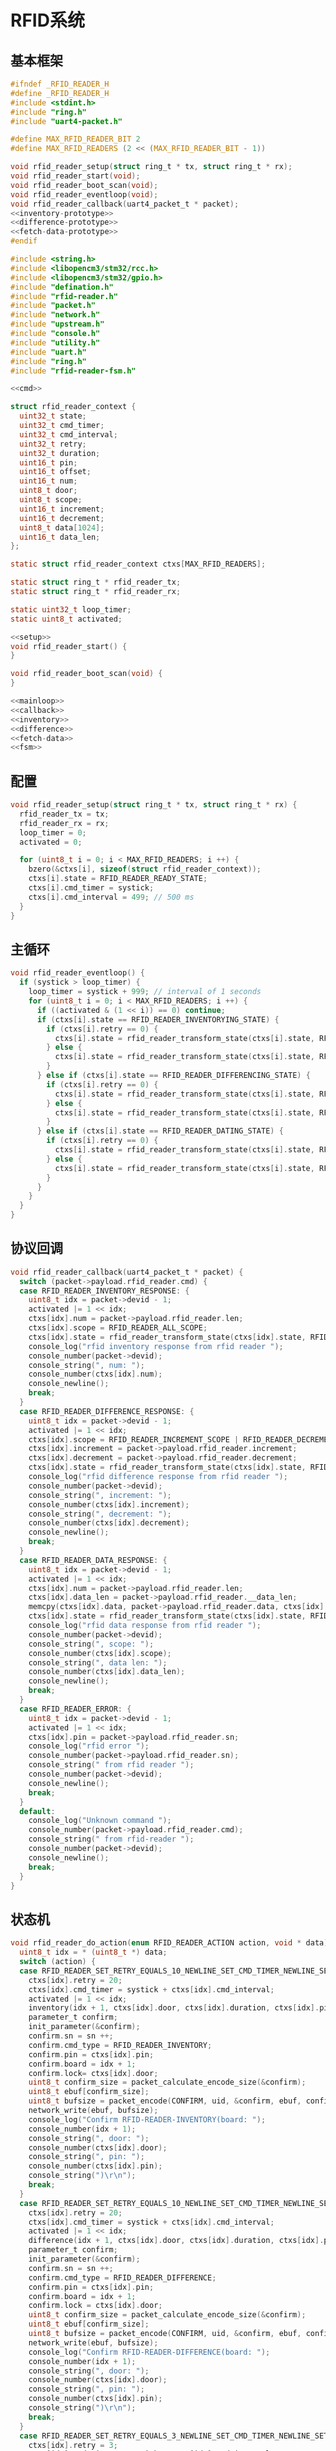 #+STARTUP: indent
* RFID系统
** 基本框架
#+begin_src c :tangle /dev/shm/boxos/rfid-reader.h
  #ifndef _RFID_READER_H
  #define _RFID_READER_H
  #include <stdint.h>
  #include "ring.h"
  #include "uart4-packet.h"

  #define MAX_RFID_READER_BIT 2
  #define MAX_RFID_READERS (2 << (MAX_RFID_READER_BIT - 1))

  void rfid_reader_setup(struct ring_t * tx, struct ring_t * rx);
  void rfid_reader_start(void);
  void rfid_reader_boot_scan(void);
  void rfid_reader_eventloop(void);
  void rfid_reader_callback(uart4_packet_t * packet);
  <<inventory-prototype>>
  <<difference-prototype>>
  <<fetch-data-prototype>>
  #endif
#+end_src
#+begin_src c :tangle /dev/shm/boxos/rfid-reader.c
  #include <string.h>
  #include <libopencm3/stm32/rcc.h>
  #include <libopencm3/stm32/gpio.h>
  #include "defination.h"
  #include "rfid-reader.h"
  #include "packet.h"
  #include "network.h"
  #include "upstream.h"
  #include "console.h"
  #include "utility.h"
  #include "uart.h"
  #include "ring.h"
  #include "rfid-reader-fsm.h"

  <<cmd>>

  struct rfid_reader_context {
    uint32_t state;
    uint32_t cmd_timer;
    uint32_t cmd_interval;
    uint32_t retry;
    uint32_t duration;
    uint16_t pin;
    uint16_t offset;
    uint16_t num;
    uint8_t door;
    uint8_t scope;
    uint16_t increment;
    uint16_t decrement;
    uint8_t data[1024];
    uint16_t data_len;
  };

  static struct rfid_reader_context ctxs[MAX_RFID_READERS];

  static struct ring_t * rfid_reader_tx;
  static struct ring_t * rfid_reader_rx;

  static uint32_t loop_timer;
  static uint8_t activated;

  <<setup>>
  void rfid_reader_start() {
  }

  void rfid_reader_boot_scan(void) {
  }

  <<mainloop>>
  <<callback>>
  <<inventory>>
  <<difference>>
  <<fetch-data>>
  <<fsm>>
#+end_src
** 配置
#+begin_src c :noweb-ref setup
  void rfid_reader_setup(struct ring_t * tx, struct ring_t * rx) {
    rfid_reader_tx = tx;
    rfid_reader_rx = rx;
    loop_timer = 0;
    activated = 0;

    for (uint8_t i = 0; i < MAX_RFID_READERS; i ++) {
      bzero(&ctxs[i], sizeof(struct rfid_reader_context));
      ctxs[i].state = RFID_READER_READY_STATE;
      ctxs[i].cmd_timer = systick;
      ctxs[i].cmd_interval = 499; // 500 ms
    }
  }
#+end_src
** 主循环
#+begin_src c :noweb-ref mainloop
  void rfid_reader_eventloop() {
    if (systick > loop_timer) {
      loop_timer = systick + 999; // interval of 1 seconds
      for (uint8_t i = 0; i < MAX_RFID_READERS; i ++) {
        if ((activated & (1 << i)) == 0) continue;
        if (ctxs[i].state == RFID_READER_INVENTORYING_STATE) {
          if (ctxs[i].retry == 0) {
            ctxs[i].state = rfid_reader_transform_state(ctxs[i].state, RFID_READER_CMD_TIMEOUT_COMMA_RETRY_EQUALS_0_EVENT, &i);
          } else {
            ctxs[i].state = rfid_reader_transform_state(ctxs[i].state, RFID_READER_CMD_TIMEOUT_COMMA_RETRY_GREATER_THAN_0_EVENT, &i);
          }
        } else if (ctxs[i].state == RFID_READER_DIFFERENCING_STATE) {
          if (ctxs[i].retry == 0) {
            ctxs[i].state = rfid_reader_transform_state(ctxs[i].state, RFID_READER_CMD_TIMEOUT_COMMA_RETRY_EQUALS_0_EVENT, &i);
          } else {
            ctxs[i].state = rfid_reader_transform_state(ctxs[i].state, RFID_READER_CMD_TIMEOUT_COMMA_RETRY_GREATER_THAN_0_EVENT, &i);
          }
        } else if (ctxs[i].state == RFID_READER_DATING_STATE) {
          if (ctxs[i].retry == 0) {
            ctxs[i].state = rfid_reader_transform_state(ctxs[i].state, RFID_READER_CMD_TIMEOUT_COMMA_RETRY_EQUALS_0_EVENT, &i);
          } else {
            ctxs[i].state = rfid_reader_transform_state(ctxs[i].state, RFID_READER_CMD_TIMEOUT_COMMA_RETRY_GREATER_THAN_0_EVENT, &i);
          }
        }
      }
    }
  }
#+end_src
** 协议回调
#+begin_src c :noweb-ref callback
  void rfid_reader_callback(uart4_packet_t * packet) {
    switch (packet->payload.rfid_reader.cmd) {
    case RFID_READER_INVENTORY_RESPONSE: {
      uint8_t idx = packet->devid - 1;
      activated |= 1 << idx;
      ctxs[idx].num = packet->payload.rfid_reader.len;
      ctxs[idx].scope = RFID_READER_ALL_SCOPE;
      ctxs[idx].state = rfid_reader_transform_state(ctxs[idx].state, RFID_READER_INVENTORY_ACK_EVENT, &idx);
      console_log("rfid inventory response from rfid reader ");
      console_number(packet->devid);
      console_string(", num: ");
      console_number(ctxs[idx].num);
      console_newline();
      break;
    }
    case RFID_READER_DIFFERENCE_RESPONSE: {
      uint8_t idx = packet->devid - 1;
      activated |= 1 << idx;
      ctxs[idx].scope = RFID_READER_INCREMENT_SCOPE | RFID_READER_DECREMENT_SCOPE;
      ctxs[idx].increment = packet->payload.rfid_reader.increment;
      ctxs[idx].decrement = packet->payload.rfid_reader.decrement;
      ctxs[idx].state = rfid_reader_transform_state(ctxs[idx].state, RFID_READER_DIFFERENCE_ACK_EVENT, &idx);
      console_log("rfid difference response from rfid reader ");
      console_number(packet->devid);
      console_string(", increment: ");
      console_number(ctxs[idx].increment);
      console_string(", decrement: ");
      console_number(ctxs[idx].decrement);
      console_newline();
      break;
    }
    case RFID_READER_DATA_RESPONSE: {
      uint8_t idx = packet->devid - 1;
      activated |= 1 << idx;
      ctxs[idx].num = packet->payload.rfid_reader.len;
      ctxs[idx].data_len = packet->payload.rfid_reader.__data_len;
      memcpy(ctxs[idx].data, packet->payload.rfid_reader.data, ctxs[idx].data_len);
      ctxs[idx].state = rfid_reader_transform_state(ctxs[idx].state, RFID_READER_DATA_ACK_EVENT, &idx);
      console_log("rfid data response from rfid reader ");
      console_number(packet->devid);
      console_string(", scope: ");
      console_number(ctxs[idx].scope);
      console_string(", data len: ");
      console_number(ctxs[idx].data_len);
      console_newline();
      break;
    }
    case RFID_READER_ERROR: {
      uint8_t idx = packet->devid - 1;
      activated |= 1 << idx;
      ctxs[idx].pin = packet->payload.rfid_reader.sn;
      console_log("rfid error ");
      console_number(packet->payload.rfid_reader.sn);
      console_string(" from rfid reader ");
      console_number(packet->devid);
      console_newline();
      break;
    }
    default:
      console_log("Unknown command ");
      console_number(packet->payload.rfid_reader.cmd);
      console_string(" from rfid-reader ");
      console_number(packet->devid);
      console_newline();
      break;
    }
  }
#+end_src
** 状态机
#+begin_src c :noweb-ref fsm
  void rfid_reader_do_action(enum RFID_READER_ACTION action, void * data) {
    uint8_t idx = * (uint8_t *) data;
    switch (action) {
    case RFID_READER_SET_RETRY_EQUALS_10_NEWLINE_SET_CMD_TIMER_NEWLINE_SET_ACTIVATED_NEWLINE_INVENTORY_NEWLINE_ACK_ACTION: {
      ctxs[idx].retry = 20;
      ctxs[idx].cmd_timer = systick + ctxs[idx].cmd_interval;
      activated |= 1 << idx;
      inventory(idx + 1, ctxs[idx].door, ctxs[idx].duration, ctxs[idx].pin);
      parameter_t confirm;
      init_parameter(&confirm);
      confirm.sn = sn ++;
      confirm.cmd_type = RFID_READER_INVENTORY;
      confirm.pin = ctxs[idx].pin;
      confirm.board = idx + 1;
      confirm.lock= ctxs[idx].door;
      uint8_t confirm_size = packet_calculate_encode_size(&confirm);
      uint8_t ebuf[confirm_size];
      uint8_t bufsize = packet_encode(CONFIRM, uid, &confirm, ebuf, confirm_size);
      network_write(ebuf, bufsize);
      console_log("Confirm RFID-READER-INVENTORY(board: ");
      console_number(idx + 1);
      console_string(", door: ");
      console_number(ctxs[idx].door);
      console_string(", pin: ");
      console_number(ctxs[idx].pin);
      console_string(")\r\n");
      break;
    }
    case RFID_READER_SET_RETRY_EQUALS_10_NEWLINE_SET_CMD_TIMER_NEWLINE_SET_ACTIVATED_NEWLINE_DIFFERENCE_NEWLINE_ACK_ACTION: {
      ctxs[idx].retry = 20;
      ctxs[idx].cmd_timer = systick + ctxs[idx].cmd_interval;
      activated |= 1 << idx;
      difference(idx + 1, ctxs[idx].door, ctxs[idx].duration, ctxs[idx].pin);
      parameter_t confirm;
      init_parameter(&confirm);
      confirm.sn = sn ++;
      confirm.cmd_type = RFID_READER_DIFFERENCE;
      confirm.pin = ctxs[idx].pin;
      confirm.board = idx + 1;
      confirm.lock = ctxs[idx].door;
      uint8_t confirm_size = packet_calculate_encode_size(&confirm);
      uint8_t ebuf[confirm_size];
      uint8_t bufsize = packet_encode(CONFIRM, uid, &confirm, ebuf, confirm_size);
      network_write(ebuf, bufsize);
      console_log("Confirm RFID-READER-DIFFERENCE(board: ");
      console_number(idx + 1);
      console_string(", door: ");
      console_number(ctxs[idx].door);
      console_string(", pin: ");
      console_number(ctxs[idx].pin);
      console_string(")\r\n");
      break;
    }
    case RFID_READER_SET_RETRY_EQUALS_3_NEWLINE_SET_CMD_TIMER_NEWLINE_SET_ACTIVATED_NEWLINE_DATA_ACTION:
      ctxs[idx].retry = 3;
      ctxs[idx].cmd_timer = systick + ctxs[idx].cmd_interval;
      activated |= 1 << idx;
      fetch_data(idx + 1, ctxs[idx].scope, ctxs[idx].offset, ctxs[idx].num, ctxs[idx].pin);
      break;
    case RFID_READER_INVENTORY_RESULT_ACTION: {
      parameter_t param;
      init_parameter(&param);
      param.sn = sn ++;
      param.board = idx + 1;
      param.lock = ctxs[idx].door;
      param.scope = ctxs[idx].scope;
      param.num = ctxs[idx].num;
      param.pin = ((idx << 12) | timestamp) & 0xFFFF;
      uint8_t param_size = packet_calculate_encode_size(&param);
      uint8_t ebuf[param_size];
      uint8_t bufsize = packet_encode(RFID_READER_INVENTORY_RESULT, uid, &param, ebuf, param_size);
      upstream_send(param.pin, ebuf, bufsize);
      break;
    }
    case RFID_READER_RETRY_MINUS_1_NEWLINE_SET_CMD_TIMER_NEWLINE_INVENTORY_ACTION:
      ctxs[idx].retry --;
      ctxs[idx].cmd_timer = systick + ctxs[idx].cmd_interval;
      inventory(idx + 1, ctxs[idx].door, ctxs[idx].duration, ctxs[idx].pin);
      break;
    case RFID_READER_DIFFERENCE_RESULT_ACTION: {
      parameter_t param;
      init_parameter(&param);
      param.sn = sn ++;
      param.board = idx + 1;
      param.lock = ctxs[idx].door;
      param.scope = ctxs[idx].scope;
      param.increment = ctxs[idx].increment;
      param.decrement = ctxs[idx].decrement;
      param.pin = ((idx << 12) | timestamp) & 0xFFFF;
      uint8_t param_size = packet_calculate_encode_size(&param);
      uint8_t ebuf[param_size];
      uint8_t bufsize = packet_encode(RFID_READER_DIFFERENCE_RESULT, uid, &param, ebuf, param_size);
      upstream_send(param.pin, ebuf, bufsize);
      break;
    }
    case RFID_READER_RETRY_MINUS_1_NEWLINE_SET_CMD_TIMER_NEWLINE_DIFFERENCE_ACTION:
      ctxs[idx].retry --;
      ctxs[idx].cmd_timer = systick + ctxs[idx].cmd_interval;
      difference(idx + 1, ctxs[idx].door, ctxs[idx].duration, ctxs[idx].pin);
      break;
    case RFID_READER_ACK_DATA_ACTION: {
      parameter_t confirm;
      init_parameter(&confirm);
      confirm.sn = sn ++;
      confirm.cmd_type = RFID_READER_DATA;
      confirm.pin = ctxs[idx].pin;
      confirm.scope = ctxs[idx].scope;
      confirm.board = idx + 1;
      confirm.offset = ctxs[idx].offset;
      confirm.num = ctxs[idx].num;
      confirm.data = ctxs[idx].data;
      confirm.__data_len = ctxs[idx].data_len;
      uint8_t confirm_size = packet_calculate_encode_size(&confirm);
      uint8_t ebuf[confirm_size];
      uint8_t bufsize = packet_encode(CONFIRM, uid, &confirm, ebuf, confirm_size);
      network_write(ebuf, bufsize);
      console_log("Confirm RFID-READER-DATA(board: ");
      console_number(idx + 1);
      console_string(", pin: ");
      console_number(ctxs[idx].pin);
      console_string(")\r\n");
      break;
    }
    case RFID_READER_RETRY_MINUS_1_NEWLINE_SET_CMD_TIMER_NEWLINE_DATA_ACTION:
      ctxs[idx].retry --;
      ctxs[idx].cmd_timer = systick + ctxs[idx].cmd_interval;
      fetch_data(idx + 1, ctxs[idx].scope, ctxs[idx].offset, ctxs[idx].num, ctxs[idx].pin);
      break;
    case RFID_READER_SET_UNACTIVATED_ACTION:
      activated &= ~(1 << idx);
      break;
    }
  }
#+end_src
** 对外接口
*** 盘库
#+begin_src c :noweb-ref inventory-prototype
  void rfid_reader_inventory(uint8_t rfid_reader, uint8_t door, uint32_t duration, uint16_t pin);
#+end_src
#+begin_src c :noweb-ref inventory
  static void inventory(uint8_t rfid_reader, uint8_t door, uint32_t duration, uint16_t pin) {
    uart4_packet_t packet;
    bzero(&packet, sizeof(uart4_packet_t));
    packet.devid = rfid_reader;
    packet.devtype = RFID_READER;
    packet.version = 0;
    packet.payload.rfid_reader.sn = pin;
    packet.payload.rfid_reader.cmd = RFID_READER_INVENTORY_REQUEST;
    packet.payload.rfid_reader.door = door;
    packet.payload.rfid_reader.duration = duration;
    populate_uart4_packet_to_tx(&packet, rfid_reader_tx);
  }

  void rfid_reader_inventory(uint8_t rfid_reader, uint8_t door, uint32_t duration, uint16_t pin) {
    uint8_t idx = rfid_reader - 1;
    ctxs[idx].pin = pin;
    ctxs[idx].door = door;
    ctxs[idx].duration = duration;
    ctxs[idx].state = rfid_reader_transform_state(ctxs[idx].state, RFID_READER_INVENTORY_EVENT, &idx);
  }
#+end_src
*** 差集
#+begin_src c :noweb-ref difference-prototype
  void rfid_reader_difference(uint8_t rfid_reader, uint8_t door, uint32_t duration, uint16_t pin);
#+end_src
#+begin_src c :noweb-ref difference
  static void difference(uint8_t rfid_reader, uint8_t door, uint32_t duration, uint16_t pin) {
    uart4_packet_t packet;
    bzero(&packet, sizeof(uart4_packet_t));
    packet.devid = rfid_reader;
    packet.devtype = RFID_READER;
    packet.version = 0;
    packet.payload.rfid_reader.sn = pin;
    packet.payload.rfid_reader.cmd = RFID_READER_DIFFERENCE_REQUEST;
    packet.payload.rfid_reader.door = door;
    packet.payload.rfid_reader.duration = duration;
    populate_uart4_packet_to_tx(&packet, rfid_reader_tx);
  }

  void rfid_reader_difference(uint8_t rfid_reader, uint8_t door, uint32_t duration, uint16_t pin) {
    uint8_t idx = rfid_reader - 1;
    ctxs[idx].pin = pin;
    ctxs[idx].door = door;
    ctxs[idx].duration = duration;
    ctxs[idx].state = rfid_reader_transform_state(ctxs[idx].state, RFID_READER_DIFFERENCE_EVENT, &idx);
  }
#+end_src
*** 获取数据
#+begin_src c :noweb-ref fetch-data-prototype
  void rfid_reader_data(uint8_t rfid_reader, uint8_t scope, uint16_t offset, uint16_t num, uint16_t pin);
#+end_src
#+begin_src c :noweb-ref fetch-data
  static void fetch_data(uint8_t rfid_reader, uint8_t scope, uint16_t offset, uint16_t num, uint16_t pin) {
    uart4_packet_t packet;
    bzero(&packet, sizeof(uart4_packet_t));
    packet.devid = rfid_reader;
    packet.devtype = RFID_READER;
    packet.version = 0;
    packet.payload.rfid_reader.sn = pin;
    packet.payload.rfid_reader.cmd = RFID_READER_DATA_REQUEST;
    packet.payload.rfid_reader.data_scope = scope;
    packet.payload.rfid_reader.offset = offset;
    packet.payload.rfid_reader.len = num;
    populate_uart4_packet_to_tx(&packet, rfid_reader_tx);
  }

  void rfid_reader_data(uint8_t rfid_reader, uint8_t scope, uint16_t offset, uint16_t num, uint16_t pin) {
    uint8_t idx = rfid_reader - 1;
    ctxs[idx].pin = pin;
    ctxs[idx].scope = scope;
    ctxs[idx].offset = offset;
    ctxs[idx].num = num;
    ctxs[idx].state = rfid_reader_transform_state(ctxs[idx].state, RFID_READER_DATA_EVENT, &idx);
  }
#+end_src
** 通讯协议
*** 命令编号

| 编号 | 名称                | 方向   | 说明     |
|------+---------------------+--------+----------|
| 0x01 | error               | 下->上 | 错误     |
| 0x02 | inventory-request   | 上->下 | 盘库请求 |
| 0x03 | inventory-response  | 下->上 | 盘库响应 |
| 0x04 | difference-request  | 上->下 | 差异请求 |
| 0x05 | difference-response | 下->上 | 差异响应 |
| 0x06 | data-request        | 上->下 | 数据请求 |
| 0x07 | data-response       | 下->上 | 数据请求 |


#+begin_src c :noweb-ref cmd
  typedef enum RFID_READER_CMD_TYPE {
    RFID_READER_UNKNOWN = 0x00,
    RFID_READER_ERROR = 0x01,
    RFID_READER_INVENTORY_REQUEST = 0x02,
    RFID_READER_INVENTORY_RESPONSE = 0x03,
    RFID_READER_DIFFERENCE_REQUEST = 0x04,
    RFID_READER_DIFFERENCE_RESPONSE = 0x05,
    RFID_READER_DATA_REQUEST = 0x06,
    RFID_READER_DATA_RESPONSE = 0x07,
  } rfid_reader_cmd_type_t;

  enum RFID_READER_DATA_SCOPE {
    RFID_READER_INCREMENT_SCOPE = 0x01,
    RFID_READER_DECREMENT_SCOPE = 0x02,
    RFID_READER_ALL_SCOPE = 0xFF,
  };
#+end_src

*** 命令参数矩阵

| 命令     | 错误编号 | 门号 | 总量 | 增量 | 减量 | 数据范围 | 偏移量 | 数据区 |
|----------+----------+------+------+------+------+----------+--------+--------|
| 错误     | ✓        |      |      |      |      |          |        |        |
| 盘库请求 |          | ✓    |      |      |      |          |        |        |
| 盘库响应 |          | ✓    | ✓    |      |      |          |        |        |
| 差异请求 |          | ✓    |      |      |      |          |        |        |
| 差异响应 |          | ✓    |      | ✓    | ✓    |          |        |        |
| 数据请求 |          |      | ✓    |      |      | ✓        | ✓      |        |
| 数据响应 |          |      | ✓    |      |      | ✓        | ✓      | ✓      |

*** 有效载荷
通讯载荷的代码来源于 rfid-reader 项目。
#+begin_src c :tangle /dev/shm/boxos/rfid_payload.h
  #ifndef _RFID_PAYLOAD_H
  #define _RFID_PAYLOAD_H
  #include <stdint.h>
  #ifdef __cplusplus
  extern "C" {
  #endif
    typedef struct rfid_payload rfid_payload_t;
    struct rfid_payload {
      uint8_t reader_id;
      uint8_t cmd;
      int32_t sn;
      uint8_t errno;
      int32_t duration;
      uint8_t door;
      int16_t len;
      int16_t increment;
      int16_t decrement;
      uint8_t data_scope;
      int16_t offset;
      uint8_t * data;
      int __data_len;
      uint8_t * distribution;
      int __distribution_len;
    };
    int rfid_payload_calculate_size(rfid_payload_t *);
    int rfid_payload_encode(rfid_payload_t *, uint8_t *);
    int rfid_payload_estimate_size(uint8_t *);
    int rfid_payload_decode(uint8_t *, rfid_payload_t *);
  #ifdef ZEROPACK_RFID_PAYLOAD_ENABLED
    int rfid_payload_encode_zeropack(rfid_payload_t *, uint8_t *, int);
    int rfid_payload_estimate_zeropack_size(uint8_t *, int);
    int rfid_payload_decode_zeropack(uint8_t *, int, uint8_t *, rfid_payload_t *);
  #endif
    static inline void rfid_payload_set_distribution(rfid_payload_t * rfid_payload, uint8_t * distribution, int len) {
      rfid_payload->distribution = distribution;
      rfid_payload->__distribution_len = len;
    }
    static inline void rfid_payload_set_data(rfid_payload_t * rfid_payload, uint8_t * data, int len) {
      rfid_payload->data = data;
      rfid_payload->__data_len = len;
    }
    static inline int rfid_payload_get_distribution_len(rfid_payload_t * rfid_payload) {
      return rfid_payload->__distribution_len;
    }
    static inline int rfid_payload_get_data_len(rfid_payload_t * rfid_payload) {
      return rfid_payload->__data_len;
    }
  #ifdef __cplusplus
  }
  #endif
  #endif
#+end_src
#+begin_src c :tangle /dev/shm/boxos/rfid_payload.c
  #include <stdlib.h>
  #include <string.h>
  #ifdef ZEROPACK_RFID_PAYLOAD_ENABLED
  #include "zeropack.h"
  #endif
  #include "tightrope.h"
  #include "rfid_payload.h"
  int rfid_payload_calculate_size(rfid_payload_t * rfid_payload) {
    int size = 2;
    short tags[13];
    int len = 0;
    if (rfid_payload->reader_id != 0) {
      tags[len ++] = 0;
      if (rfid_payload->reader_id > 0) {
        size += 2;
      } else {
        size += 2 + 4 + 1;
      }
    }
    if (rfid_payload->cmd != 0) {
      tags[len ++] = 1;
      if (rfid_payload->cmd > 0) {
        size += 2;
      } else {
        size += 2 + 4 + 1;
      }
    }
    if (rfid_payload->sn != 0) {
      tags[len ++] = 2;
      if (rfid_payload->sn > 0 && rfid_payload->sn < 16383) {
        size += 2;
      } else {
        size += 2 + 4 + 4;
      }
    }
    if (rfid_payload->errno != 0) {
      tags[len ++] = 3;
      if (rfid_payload->errno > 0) {
        size += 2;
      } else {
        size += 2 + 4 + 1;
      }
    }
    if (rfid_payload->duration != 0) {
      tags[len ++] = 4;
      if (rfid_payload->duration > 0 && rfid_payload->duration < 16383) {
        size += 2;
      } else {
        size += 2 + 4 + 4;
      }
    }
    if (rfid_payload->door != 0) {
      tags[len ++] = 5;
      if (rfid_payload->door > 0) {
        size += 2;
      } else {
        size += 2 + 4 + 1;
      }
    }
    if (rfid_payload->len != 0) {
      tags[len ++] = 6;
      if (rfid_payload->len > 0 && rfid_payload->len < 16383) {
        size += 2;
      } else {
        size += 2 + 4 + 2;
      }
    }
    if (rfid_payload->increment != 0) {
      tags[len ++] = 7;
      if (rfid_payload->increment > 0 && rfid_payload->increment < 16383) {
        size += 2;
      } else {
        size += 2 + 4 + 2;
      }
    }
    if (rfid_payload->decrement != 0) {
      tags[len ++] = 8;
      if (rfid_payload->decrement > 0 && rfid_payload->decrement < 16383) {
        size += 2;
      } else {
        size += 2 + 4 + 2;
      }
    }
    if (rfid_payload->data_scope != 0) {
      tags[len ++] = 9;
      if (rfid_payload->data_scope > 0) {
        size += 2;
      } else {
        size += 2 + 4 + 1;
      }
    }
    if (rfid_payload->offset != 0) {
      tags[len ++] = 10;
      if (rfid_payload->offset > 0 && rfid_payload->offset < 16383) {
        size += 2;
      } else {
        size += 2 + 4 + 2;
      }
    }
    if (rfid_payload->data != NULL) {
      tags[len ++] = 11;
      size += 2 + 4 + rfid_payload->__data_len * 1;
    }
    if (rfid_payload->distribution != NULL) {
      tags[len ++] = 12;
      size += 2 + 4 + rfid_payload->__distribution_len * 1;
    }
    if (len > 0) {
      if (tags[0] != 0) {
        size += 2;
      }
      for (int i = 1; i < len; i ++) {
        if (tags[i - 1] + 1 != tags[i]) size += 2;
      }
    }
    return size;
  }
  static int rfid_payload_set__fields(rfid_payload_t * rfid_payload, uint8_t * buf, short * dtags, int * dlen) {
    int ptr = 2;
    short count = 0;
    for (short tag = 0, nexttag = 0; nexttag < 13; nexttag ++) {
      switch (nexttag) {
      case 0:
        if (rfid_payload->reader_id != 0) {
          count ++;
          ptr += tightrope_padding(tag, nexttag, buf + ptr, &count);
          if (rfid_payload->reader_id > 0) {
            short t = (short) ((rfid_payload->reader_id + 1) * 2);
            buf[ptr ++] = SHORT0(t);
            buf[ptr ++] = SHORT1(t);
          } else {
            buf[ptr ++] = 0;
            buf[ptr ++] = 0;
            dtags[* dlen] = 0;
            (* dlen) ++;
          }
          tag = nexttag + 1;
        }
      break;
      case 1:
        if (rfid_payload->cmd != 0) {
          count ++;
          ptr += tightrope_padding(tag, nexttag, buf + ptr, &count);
          if (rfid_payload->cmd > 0) {
            short t = (short) ((rfid_payload->cmd + 1) * 2);
            buf[ptr ++] = SHORT0(t);
            buf[ptr ++] = SHORT1(t);
          } else {
            buf[ptr ++] = 0;
            buf[ptr ++] = 0;
            dtags[* dlen] = 1;
            (* dlen) ++;
          }
          tag = nexttag + 1;
        }
      break;
      case 2:
        if (rfid_payload->sn != 0) {
          count ++;
          ptr += tightrope_padding(tag, nexttag, buf + ptr, &count);
          if (rfid_payload->sn > 0 && rfid_payload->sn < 16383) {
            short t = (short) ((rfid_payload->sn + 1) * 2);
            buf[ptr ++] = SHORT0(t);
            buf[ptr ++] = SHORT1(t);
          } else {
            buf[ptr ++] = 0;
            buf[ptr ++] = 0;
            dtags[* dlen] = 2;
            (* dlen) ++;
          }
          tag = nexttag + 1;
        }
      break;
      case 3:
        if (rfid_payload->errno != 0) {
          count ++;
          ptr += tightrope_padding(tag, nexttag, buf + ptr, &count);
          if (rfid_payload->errno > 0) {
            short t = (short) ((rfid_payload->errno + 1) * 2);
            buf[ptr ++] = SHORT0(t);
            buf[ptr ++] = SHORT1(t);
          } else {
            buf[ptr ++] = 0;
            buf[ptr ++] = 0;
            dtags[* dlen] = 3;
            (* dlen) ++;
          }
          tag = nexttag + 1;
        }
      break;
      case 4:
        if (rfid_payload->duration != 0) {
          count ++;
          ptr += tightrope_padding(tag, nexttag, buf + ptr, &count);
          if (rfid_payload->duration > 0 && rfid_payload->duration < 16383) {
            short t = (short) ((rfid_payload->duration + 1) * 2);
            buf[ptr ++] = SHORT0(t);
            buf[ptr ++] = SHORT1(t);
          } else {
            buf[ptr ++] = 0;
            buf[ptr ++] = 0;
            dtags[* dlen] = 4;
            (* dlen) ++;
          }
          tag = nexttag + 1;
        }
      break;
      case 5:
        if (rfid_payload->door != 0) {
          count ++;
          ptr += tightrope_padding(tag, nexttag, buf + ptr, &count);
          if (rfid_payload->door > 0) {
            short t = (short) ((rfid_payload->door + 1) * 2);
            buf[ptr ++] = SHORT0(t);
            buf[ptr ++] = SHORT1(t);
          } else {
            buf[ptr ++] = 0;
            buf[ptr ++] = 0;
            dtags[* dlen] = 5;
            (* dlen) ++;
          }
          tag = nexttag + 1;
        }
      break;
      case 6:
        if (rfid_payload->len != 0) {
          count ++;
          ptr += tightrope_padding(tag, nexttag, buf + ptr, &count);
          if (rfid_payload->len > 0 && rfid_payload->len < 16383) {
            short t = (short) ((rfid_payload->len + 1) * 2);
            buf[ptr ++] = SHORT0(t);
            buf[ptr ++] = SHORT1(t);
          } else {
            buf[ptr ++] = 0;
            buf[ptr ++] = 0;
            dtags[* dlen] = 6;
            (* dlen) ++;
          }
          tag = nexttag + 1;
        }
      break;
      case 7:
        if (rfid_payload->increment != 0) {
          count ++;
          ptr += tightrope_padding(tag, nexttag, buf + ptr, &count);
          if (rfid_payload->increment > 0 && rfid_payload->increment < 16383) {
            short t = (short) ((rfid_payload->increment + 1) * 2);
            buf[ptr ++] = SHORT0(t);
            buf[ptr ++] = SHORT1(t);
          } else {
            buf[ptr ++] = 0;
            buf[ptr ++] = 0;
            dtags[* dlen] = 7;
            (* dlen) ++;
          }
          tag = nexttag + 1;
        }
      break;
      case 8:
        if (rfid_payload->decrement != 0) {
          count ++;
          ptr += tightrope_padding(tag, nexttag, buf + ptr, &count);
          if (rfid_payload->decrement > 0 && rfid_payload->decrement < 16383) {
            short t = (short) ((rfid_payload->decrement + 1) * 2);
            buf[ptr ++] = SHORT0(t);
            buf[ptr ++] = SHORT1(t);
          } else {
            buf[ptr ++] = 0;
            buf[ptr ++] = 0;
            dtags[* dlen] = 8;
            (* dlen) ++;
          }
          tag = nexttag + 1;
        }
      break;
      case 9:
        if (rfid_payload->data_scope != 0) {
          count ++;
          ptr += tightrope_padding(tag, nexttag, buf + ptr, &count);
          if (rfid_payload->data_scope > 0) {
            short t = (short) ((rfid_payload->data_scope + 1) * 2);
            buf[ptr ++] = SHORT0(t);
            buf[ptr ++] = SHORT1(t);
          } else {
            buf[ptr ++] = 0;
            buf[ptr ++] = 0;
            dtags[* dlen] = 9;
            (* dlen) ++;
          }
          tag = nexttag + 1;
        }
      break;
      case 10:
        if (rfid_payload->offset != 0) {
          count ++;
          ptr += tightrope_padding(tag, nexttag, buf + ptr, &count);
          if (rfid_payload->offset > 0 && rfid_payload->offset < 16383) {
            short t = (short) ((rfid_payload->offset + 1) * 2);
            buf[ptr ++] = SHORT0(t);
            buf[ptr ++] = SHORT1(t);
          } else {
            buf[ptr ++] = 0;
            buf[ptr ++] = 0;
            dtags[* dlen] = 10;
            (* dlen) ++;
          }
          tag = nexttag + 1;
        }
      break;
      case 11:
        if (rfid_payload->data != NULL) {
          dtags[* dlen] = 11;
          (* dlen) ++;
          count ++;
          ptr += tightrope_padding(tag, nexttag, buf + ptr, &count);
          buf[ptr ++] = 0;
          buf[ptr ++] = 0;
          tag = nexttag + 1;
        }
      break;
      case 12:
        if (rfid_payload->distribution != NULL) {
          dtags[* dlen] = 12;
          (* dlen) ++;
          count ++;
          ptr += tightrope_padding(tag, nexttag, buf + ptr, &count);
          buf[ptr ++] = 0;
          buf[ptr ++] = 0;
          tag = nexttag + 1;
        }
      break;
      default:
        break;
      }
    }
    buf[0] = SHORT0(count);
    buf[1] = SHORT1(count);
    return ptr;
  }
  static int rfid_payload_set__data(rfid_payload_t * rfid_payload, uint8_t * buf, short * dtags, int dlen) {
    int ptr = 0;
    for (int i = 0; i < dlen; i ++) {
      switch (dtags[i]) {
      case 0: {
        buf[ptr ++] = 0;
        buf[ptr ++] = 0;
        buf[ptr ++] = 0;
        buf[ptr ++] = 1;
        buf[ptr ++] = rfid_payload->reader_id;
        break;
      }
      case 1: {
        buf[ptr ++] = 0;
        buf[ptr ++] = 0;
        buf[ptr ++] = 0;
        buf[ptr ++] = 1;
        buf[ptr ++] = rfid_payload->cmd;
        break;
      }
      case 2: {
        buf[ptr ++] = 0;
        buf[ptr ++] = 0;
        buf[ptr ++] = 0;
        buf[ptr ++] = 4;
        buf[ptr ++] = INT0(rfid_payload->sn);
        buf[ptr ++] = INT1(rfid_payload->sn);
        buf[ptr ++] = INT2(rfid_payload->sn);
        buf[ptr ++] = INT3(rfid_payload->sn);
        break;
      }
      case 3: {
        buf[ptr ++] = 0;
        buf[ptr ++] = 0;
        buf[ptr ++] = 0;
        buf[ptr ++] = 1;
        buf[ptr ++] = rfid_payload->errno;
        break;
      }
      case 4: {
        buf[ptr ++] = 0;
        buf[ptr ++] = 0;
        buf[ptr ++] = 0;
        buf[ptr ++] = 4;
        buf[ptr ++] = INT0(rfid_payload->duration);
        buf[ptr ++] = INT1(rfid_payload->duration);
        buf[ptr ++] = INT2(rfid_payload->duration);
        buf[ptr ++] = INT3(rfid_payload->duration);
        break;
      }
      case 5: {
        buf[ptr ++] = 0;
        buf[ptr ++] = 0;
        buf[ptr ++] = 0;
        buf[ptr ++] = 1;
        buf[ptr ++] = rfid_payload->door;
        break;
      }
      case 6: {
        buf[ptr ++] = 0;
        buf[ptr ++] = 0;
        buf[ptr ++] = 0;
        buf[ptr ++] = 2;
        buf[ptr ++] = SHORT0(rfid_payload->len);
        buf[ptr ++] = SHORT1(rfid_payload->len);
        break;
      }
      case 7: {
        buf[ptr ++] = 0;
        buf[ptr ++] = 0;
        buf[ptr ++] = 0;
        buf[ptr ++] = 2;
        buf[ptr ++] = SHORT0(rfid_payload->increment);
        buf[ptr ++] = SHORT1(rfid_payload->increment);
        break;
      }
      case 8: {
        buf[ptr ++] = 0;
        buf[ptr ++] = 0;
        buf[ptr ++] = 0;
        buf[ptr ++] = 2;
        buf[ptr ++] = SHORT0(rfid_payload->decrement);
        buf[ptr ++] = SHORT1(rfid_payload->decrement);
        break;
      }
      case 9: {
        buf[ptr ++] = 0;
        buf[ptr ++] = 0;
        buf[ptr ++] = 0;
        buf[ptr ++] = 1;
        buf[ptr ++] = rfid_payload->data_scope;
        break;
      }
      case 10: {
        buf[ptr ++] = 0;
        buf[ptr ++] = 0;
        buf[ptr ++] = 0;
        buf[ptr ++] = 2;
        buf[ptr ++] = SHORT0(rfid_payload->offset);
        buf[ptr ++] = SHORT1(rfid_payload->offset);
        break;
      }
      case 11: {
        int size = rfid_payload->__data_len;
        buf[ptr ++] = INT0(size);
        buf[ptr ++] = INT1(size);
        buf[ptr ++] = INT2(size);
        buf[ptr ++] = INT3(size);
        for (int j = 0; j < rfid_payload->__data_len; j ++) {
          buf[ptr ++] = rfid_payload->data[j];
        }
        break;
      }
      case 12: {
        int size = rfid_payload->__distribution_len;
        buf[ptr ++] = INT0(size);
        buf[ptr ++] = INT1(size);
        buf[ptr ++] = INT2(size);
        buf[ptr ++] = INT3(size);
        for (int j = 0; j < rfid_payload->__distribution_len; j ++) {
          buf[ptr ++] = rfid_payload->distribution[j];
        }
        break;
      }
      default:
        break;
      }
    }
    return ptr;
  }
  int rfid_payload_encode(rfid_payload_t * rfid_payload, uint8_t * buf) {
    short dtags[13];
    int dlen = 0;
    int ptr0 = rfid_payload_set__fields(rfid_payload, buf, dtags, &dlen);
    int ptr1 = rfid_payload_set__data(rfid_payload, buf + ptr0, dtags, dlen);
    return ptr0 + ptr1;
  }
  #ifdef ZEROPACK_RFID_PAYLOAD_ENABLED
  int rfid_payload_encode_zeropack(rfid_payload_t * rfid_payload, uint8_t * buf, int len) {
    uint8_t obuf[len];
    int size = rfid_payload_encode(rfid_payload, obuf);
    return zeropack(obuf, size, buf);
  }
  #endif
  int rfid_payload_estimate_size(uint8_t * buf) {
    int ptr = 0;
    short tag = 0;
    short dtags[13];
    int dlen = 0;
    int size = sizeof(rfid_payload_t);
    short count = SHORT(buf);
    ptr += 2;
    for (short i = 0; i < count; i ++) {
      short value = SHORT(buf + ptr);
      ptr += 2;
      if ((value & 0x01) == 1) {
        tag += (value - 1) >> 1;
      } else if (value == 0) {
        dtags[dlen ++] = tag;
        tag ++;
      } else {
        tag ++;
      }
    }
    for (int i = 0; i < dlen; i ++) {
      switch (dtags[i]) {
      case 0: {
        ptr += 4 + 1;
        break;
      }
      case 1: {
        ptr += 4 + 1;
        break;
      }
      case 2: {
        ptr += 4 + 4;
        break;
      }
      case 3: {
        ptr += 4 + 1;
        break;
      }
      case 4: {
        ptr += 4 + 4;
        break;
      }
      case 5: {
        ptr += 4 + 1;
        break;
      }
      case 6: {
        ptr += 4 + 2;
        break;
      }
      case 7: {
        ptr += 4 + 2;
        break;
      }
      case 8: {
        ptr += 4 + 2;
        break;
      }
      case 9: {
        ptr += 4 + 1;
        break;
      }
      case 10: {
        ptr += 4 + 2;
        break;
      }
      case 11: {
        int s = INT(buf + ptr);
        ptr += s + 4;
        size += s;
        break;
      }
      case 12: {
        int s = INT(buf + ptr);
        ptr += s + 4;
        size += s;
        break;
      }
      default: {
        int s = INT(buf + ptr);
        ptr += 4 + s;
        break;
      }
      }
    }
    return size;
  }
  #ifdef ZEROPACK_RFID_PAYLOAD_ENABLED
  int rfid_payload_estimate_zeropack_size(uint8_t * buf, int len) {
    uint8_t factor = buf[0];
    uint8_t uzpbuf[len * factor];
    unzeropack(buf, len, uzpbuf);
    return rfid_payload_estimate_size(uzpbuf);
  }
  #endif
  static int rfid_payload_parse_fields(uint8_t * buf, rfid_payload_t * rfid_payload, short * dtags, int * dlen) {
    int ptr = 0;
    short tag = 0;
    short count = SHORT(buf);
    ptr += 2;
    for (short i = 0; i < count; i ++) {
      short value = SHORT(buf + ptr);
      ptr += 2;
      if ((value & 0x01) == 1) {
        tag += (value - 1) >> 1;
      } else if (value == 0) {
        dtags[* dlen] = tag;
        (* dlen) ++;
        tag ++;
      } else if (tag == 0) {
        tag ++;
        rfid_payload->reader_id = (value >> 1) - 1;
      } else if (tag == 1) {
        tag ++;
        rfid_payload->cmd = (value >> 1) - 1;
      } else if (tag == 2) {
        tag ++;
        rfid_payload->sn = (value >> 1) - 1;
      } else if (tag == 3) {
        tag ++;
        rfid_payload->errno = (value >> 1) - 1;
      } else if (tag == 4) {
        tag ++;
        rfid_payload->duration = (value >> 1) - 1;
      } else if (tag == 5) {
        tag ++;
        rfid_payload->door = (value >> 1) - 1;
      } else if (tag == 6) {
        tag ++;
        rfid_payload->len = (value >> 1) - 1;
      } else if (tag == 7) {
        tag ++;
        rfid_payload->increment = (value >> 1) - 1;
      } else if (tag == 8) {
        tag ++;
        rfid_payload->decrement = (value >> 1) - 1;
      } else if (tag == 9) {
        tag ++;
        rfid_payload->data_scope = (value >> 1) - 1;
      } else if (tag == 10) {
        tag ++;
        rfid_payload->offset = (value >> 1) - 1;
      } else {
        tag ++;
      }
    }
    return ptr;
  }
  static int rfid_payload_parse_data(uint8_t * buf, rfid_payload_t * rfid_payload, short * dtags, const int dlen) {
    int ptr = 0;
    int sptr = sizeof(rfid_payload_t);
    uint8_t * addr = (uint8_t *)rfid_payload;
    for (int i = 0; i < dlen; i ++) {
      switch (dtags[i]) {
      case 0: {
        ptr += 4;
        rfid_payload->reader_id = buf[ptr ++];
        break;
      }
      case 1: {
        ptr += 4;
        rfid_payload->cmd = buf[ptr ++];
        break;
      }
      case 2: {
        ptr += 4;
        rfid_payload->sn = INT(buf + ptr);
        ptr += 4;
        break;
      }
      case 3: {
        ptr += 4;
        rfid_payload->errno = buf[ptr ++];
        break;
      }
      case 4: {
        ptr += 4;
        rfid_payload->duration = INT(buf + ptr);
        ptr += 4;
        break;
      }
      case 5: {
        ptr += 4;
        rfid_payload->door = buf[ptr ++];
        break;
      }
      case 6: {
        ptr += 4;
        rfid_payload->len = SHORT(buf + ptr);
        ptr += 2;
        break;
      }
      case 7: {
        ptr += 4;
        rfid_payload->increment = SHORT(buf + ptr);
        ptr += 2;
        break;
      }
      case 8: {
        ptr += 4;
        rfid_payload->decrement = SHORT(buf + ptr);
        ptr += 2;
        break;
      }
      case 9: {
        ptr += 4;
        rfid_payload->data_scope = buf[ptr ++];
        break;
      }
      case 10: {
        ptr += 4;
        rfid_payload->offset = SHORT(buf + ptr);
        ptr += 2;
        break;
      }
      case 11: {
        int size = INT(buf + ptr);
        ptr += 4;
        rfid_payload->__data_len = size;
        rfid_payload->data = (uint8_t *)(addr + sptr);
        memcpy(rfid_payload->data, buf + ptr, size);
        ptr += size;
        sptr += size;
        break;
      }
      case 12: {
        int size = INT(buf + ptr);
        ptr += 4;
        rfid_payload->__distribution_len = size;
        rfid_payload->distribution = (uint8_t *)(addr + sptr);
        memcpy(rfid_payload->distribution, buf + ptr, size);
        ptr += size;
        sptr += size;
        break;
      }
      default: {
        int size = INT(buf + ptr);
        ptr += 4;
        ptr += size;
        break;
      }
      }
    }
    return ptr;
  }
  int rfid_payload_decode(uint8_t * buf, rfid_payload_t * rfid_payload) {
    short dtags[13];
    int dlen = 0;
    int ptr0 = rfid_payload_parse_fields(buf, rfid_payload, dtags, &dlen);
    int ptr1 = rfid_payload_parse_data(buf + ptr0, rfid_payload, dtags, dlen);
    return ptr0 + ptr1;
  }
  #ifdef ZEROPACK_RFID_PAYLOAD_ENABLED
  int rfid_payload_decode_zeropack(uint8_t * buf, int len, uint8_t * uzpbuf, rfid_payload_t * rfid_payload) {
    unzeropack(buf, len, uzpbuf);
    return rfid_payload_decode(uzpbuf, rfid_payload);
  }
  #endif
#+end_src
